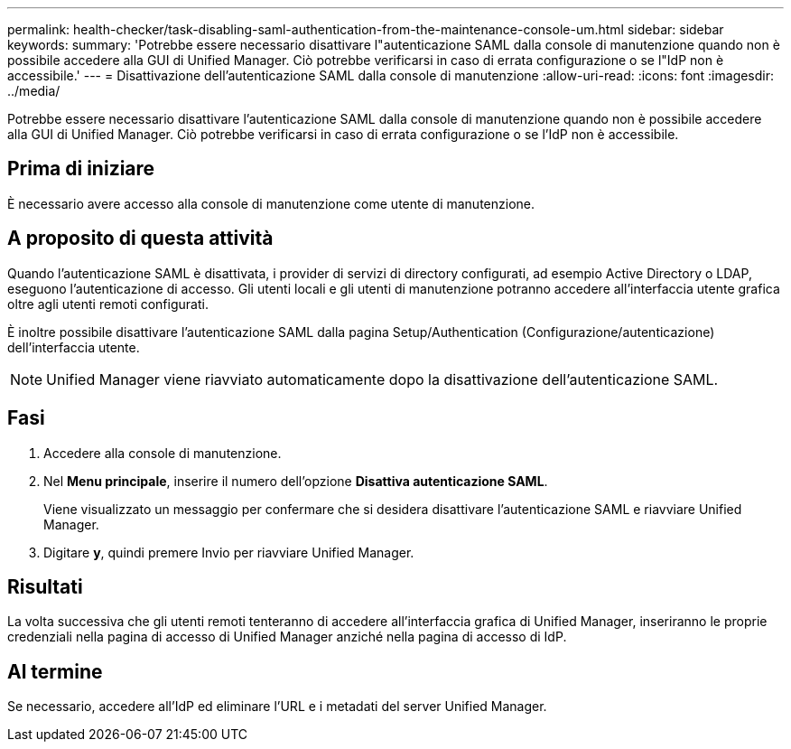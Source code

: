 ---
permalink: health-checker/task-disabling-saml-authentication-from-the-maintenance-console-um.html 
sidebar: sidebar 
keywords:  
summary: 'Potrebbe essere necessario disattivare l"autenticazione SAML dalla console di manutenzione quando non è possibile accedere alla GUI di Unified Manager. Ciò potrebbe verificarsi in caso di errata configurazione o se l"IdP non è accessibile.' 
---
= Disattivazione dell'autenticazione SAML dalla console di manutenzione
:allow-uri-read: 
:icons: font
:imagesdir: ../media/


[role="lead"]
Potrebbe essere necessario disattivare l'autenticazione SAML dalla console di manutenzione quando non è possibile accedere alla GUI di Unified Manager. Ciò potrebbe verificarsi in caso di errata configurazione o se l'IdP non è accessibile.



== Prima di iniziare

È necessario avere accesso alla console di manutenzione come utente di manutenzione.



== A proposito di questa attività

Quando l'autenticazione SAML è disattivata, i provider di servizi di directory configurati, ad esempio Active Directory o LDAP, eseguono l'autenticazione di accesso. Gli utenti locali e gli utenti di manutenzione potranno accedere all'interfaccia utente grafica oltre agli utenti remoti configurati.

È inoltre possibile disattivare l'autenticazione SAML dalla pagina Setup/Authentication (Configurazione/autenticazione) dell'interfaccia utente.

[NOTE]
====
Unified Manager viene riavviato automaticamente dopo la disattivazione dell'autenticazione SAML.

====


== Fasi

. Accedere alla console di manutenzione.
. Nel *Menu principale*, inserire il numero dell'opzione *Disattiva autenticazione SAML*.
+
Viene visualizzato un messaggio per confermare che si desidera disattivare l'autenticazione SAML e riavviare Unified Manager.

. Digitare *y*, quindi premere Invio per riavviare Unified Manager.




== Risultati

La volta successiva che gli utenti remoti tenteranno di accedere all'interfaccia grafica di Unified Manager, inseriranno le proprie credenziali nella pagina di accesso di Unified Manager anziché nella pagina di accesso di IdP.



== Al termine

Se necessario, accedere all'IdP ed eliminare l'URL e i metadati del server Unified Manager.
